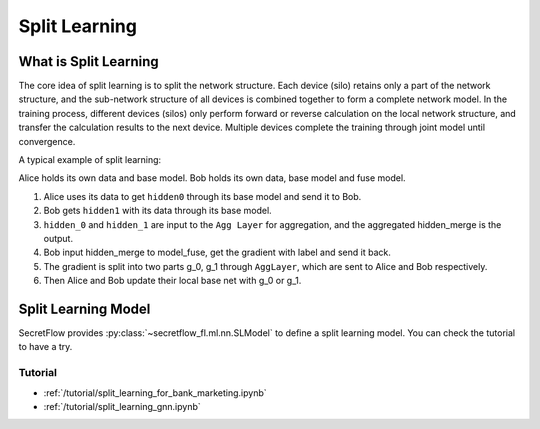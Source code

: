 Split Learning
==============

What is Split Learning
----------------------

The core idea of split learning is to split the network structure. Each device (silo) retains only a part of the network structure, and the sub-network structure of all devices is combined together to form a complete network model.
In the training process, different devices (silos) only perform forward or reverse calculation on the local network structure, and transfer the calculation results to the next device. Multiple devices complete the training through joint model until convergence.

A typical example of split learning:

.. image:: ../../../tutorial/resources/split_learning_tutorial.png

Alice holds its own data and base model.
Bob holds its own data, base model and fuse model.

1. Alice uses its data to get ``hidden0`` through its base model and send it to Bob.
2. Bob gets ``hidden1`` with its data through its base model.
3. ``hidden_0`` and ``hidden_1`` are input to the ``Agg Layer`` for aggregation, and the aggregated hidden_merge is the output.
4. Bob input hidden_merge to model_fuse, get the gradient with label and send it back.
5. The gradient is split into two parts g_0, g_1 through ``AggLayer``, which are sent to Alice and Bob respectively.
6. Then Alice and Bob update their local base net with g_0 or g_1.


Split Learning Model
--------------------

SecretFlow provides :py:class:`~secretflow_fl.ml.nn.SLModel` to define a split learning model.
You can check the tutorial to have a try.

Tutorial
~~~~~~~~

- :ref:`/tutorial/split_learning_for_bank_marketing.ipynb`
- :ref:`/tutorial/split_learning_gnn.ipynb`

